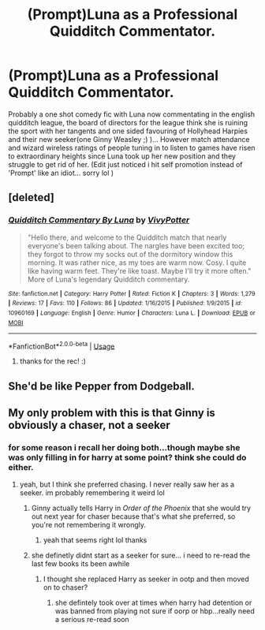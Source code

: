 #+TITLE: (Prompt)Luna as a Professional Quidditch Commentator.

* (Prompt)Luna as a Professional Quidditch Commentator.
:PROPERTIES:
:Author: Proffesor_Lovegood
:Score: 18
:DateUnix: 1551568896.0
:DateShort: 2019-Mar-03
:FlairText: Self-Promotion
:END:
Probably a one shot comedy fic with Luna now commentating in the english quidditch league, the board of directors for the league think she is ruining the sport with her tangents and one sided favouring of Hollyhead Harpies and their new seeker(one Ginny Weasley ;) )... However match attendance and wizard wireless ratings of people tuning in to listen to games have risen to extraordinary heights since Luna took up her new position and they struggle to get rid of her. (Edit just noticed i hit self promotion instead of 'Prompt' like an idiot... sorry lol )


** [deleted]
:PROPERTIES:
:Score: 3
:DateUnix: 1551640352.0
:DateShort: 2019-Mar-03
:END:

*** [[https://www.fanfiction.net/s/10960169/1/][*/Quidditch Commentary By Luna/*]] by [[https://www.fanfiction.net/u/4561396/VivyPotter][/VivyPotter/]]

#+begin_quote
  "Hello there, and welcome to the Quidditch match that nearly everyone's been talking about. The nargles have been excited too; they forgot to throw my socks out of the dormitory window this morning. It was rather nice, as my toes are warm now. Cosy. I quite like having warm feet. They're like toast. Maybe I'll try it more often." More of Luna's legendary Quidditch commentary.
#+end_quote

^{/Site/:} ^{fanfiction.net} ^{*|*} ^{/Category/:} ^{Harry} ^{Potter} ^{*|*} ^{/Rated/:} ^{Fiction} ^{K} ^{*|*} ^{/Chapters/:} ^{3} ^{*|*} ^{/Words/:} ^{1,279} ^{*|*} ^{/Reviews/:} ^{17} ^{*|*} ^{/Favs/:} ^{110} ^{*|*} ^{/Follows/:} ^{86} ^{*|*} ^{/Updated/:} ^{1/16/2015} ^{*|*} ^{/Published/:} ^{1/9/2015} ^{*|*} ^{/id/:} ^{10960169} ^{*|*} ^{/Language/:} ^{English} ^{*|*} ^{/Genre/:} ^{Humor} ^{*|*} ^{/Characters/:} ^{Luna} ^{L.} ^{*|*} ^{/Download/:} ^{[[http://www.ff2ebook.com/old/ffn-bot/index.php?id=10960169&source=ff&filetype=epub][EPUB]]} ^{or} ^{[[http://www.ff2ebook.com/old/ffn-bot/index.php?id=10960169&source=ff&filetype=mobi][MOBI]]}

--------------

*FanfictionBot*^{2.0.0-beta} | [[https://github.com/tusing/reddit-ffn-bot/wiki/Usage][Usage]]
:PROPERTIES:
:Author: FanfictionBot
:Score: 2
:DateUnix: 1551640368.0
:DateShort: 2019-Mar-03
:END:

**** thanks for the rec! :)
:PROPERTIES:
:Author: Proffesor_Lovegood
:Score: 2
:DateUnix: 1551643006.0
:DateShort: 2019-Mar-03
:END:


** She'd be like Pepper from Dodgeball.
:PROPERTIES:
:Author: streakermaximus
:Score: 2
:DateUnix: 1551576779.0
:DateShort: 2019-Mar-03
:END:


** My only problem with this is that Ginny is obviously a chaser, not a seeker
:PROPERTIES:
:Score: 1
:DateUnix: 1551595127.0
:DateShort: 2019-Mar-03
:END:

*** for some reason i recall her doing both...though maybe she was only filling in for harry at some point? think she could do either.
:PROPERTIES:
:Author: Proffesor_Lovegood
:Score: 1
:DateUnix: 1551609200.0
:DateShort: 2019-Mar-03
:END:

**** yeah, but I think she preferred chasing. I never really saw her as a seeker. im probably remembering it weird lol
:PROPERTIES:
:Score: 1
:DateUnix: 1551621556.0
:DateShort: 2019-Mar-03
:END:

***** Ginny actually tells Harry in /Order of the Phoenix/ that she would try out next year for chaser because that's what she preferred, so you're not remembering it wrongly.
:PROPERTIES:
:Author: stefvh
:Score: 1
:DateUnix: 1551622240.0
:DateShort: 2019-Mar-03
:END:

****** yeah that seems right lol thanks
:PROPERTIES:
:Score: 1
:DateUnix: 1551625374.0
:DateShort: 2019-Mar-03
:END:


***** she definetly didnt start as a seeker for sure... i need to re-read the last few books its been awhile
:PROPERTIES:
:Author: Proffesor_Lovegood
:Score: 1
:DateUnix: 1551624512.0
:DateShort: 2019-Mar-03
:END:

****** I thought she replaced Harry as seeker in ootp and then moved on to chaser?
:PROPERTIES:
:Score: 1
:DateUnix: 1551625334.0
:DateShort: 2019-Mar-03
:END:

******* she defintely took over at times when harry had detention or was banned from playing not sure if oorp or hbp...really need a serious re-read soon
:PROPERTIES:
:Author: Proffesor_Lovegood
:Score: 1
:DateUnix: 1551628009.0
:DateShort: 2019-Mar-03
:END:
